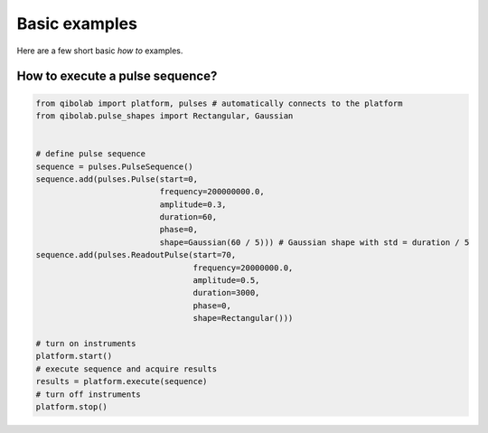 Basic examples
==============

Here are a few short basic `how to` examples.

How to execute a pulse sequence?
--------------------------------

.. code-block::  python

    from qibolab import platform, pulses # automatically connects to the platform
    from qibolab.pulse_shapes import Rectangular, Gaussian


    # define pulse sequence
    sequence = pulses.PulseSequence()
    sequence.add(pulses.Pulse(start=0,
                              frequency=200000000.0,
                              amplitude=0.3,
                              duration=60,
                              phase=0,
                              shape=Gaussian(60 / 5))) # Gaussian shape with std = duration / 5
    sequence.add(pulses.ReadoutPulse(start=70,
                                     frequency=20000000.0,
                                     amplitude=0.5,
                                     duration=3000,
                                     phase=0,
                                     shape=Rectangular()))

    # turn on instruments
    platform.start()
    # execute sequence and acquire results
    results = platform.execute(sequence)
    # turn off instruments
    platform.stop()
